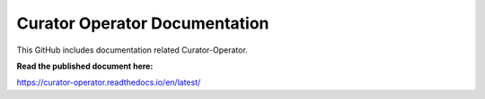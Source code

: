 Curator Operator Documentation
==============================

This GitHub includes documentation related Curator-Operator.


**Read the published document here:**

https://curator-operator.readthedocs.io/en/latest/
